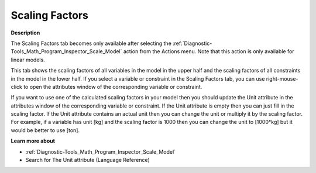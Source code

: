 

.. _Diagnostic-Tools_Math_Program_Inspector_Scaling_Factors:


Scaling Factors
===============

**Description** 

The Scaling Factors tab becomes only available after selecting the :ref:`Diagnostic-Tools_Math_Program_Inspector_Scale_Model`  action from the Actions menu. Note that this action is only available for linear models.



This tab shows the scaling factors of all variables in the model in the upper half and the scaling factors of all constraints in the model in the lower half. If you select a variable or constraint in the Scaling Factors tab, you can use right-mouse-click to open the attributes window of the corresponding variable or constraint.



If you want to use one of the calculated scaling factors in your model then you should update the Unit attribute in the attributes window of the corresponding variable or constraint. If the Unit attribute is empty then you can just fill in the scaling factor. If the Unit attribute contains an actual unit then you can change the unit or multiply it by the scaling factor. For example, if a variable has unit [kg] and the scaling factor is 1000 then you can change the unit to [1000*kg] but it would be better to use [ton].



**Learn more about** 

*	:ref:`Diagnostic-Tools_Math_Program_Inspector_Scale_Model` 
*	Search for The Unit attribute (Language Reference)



